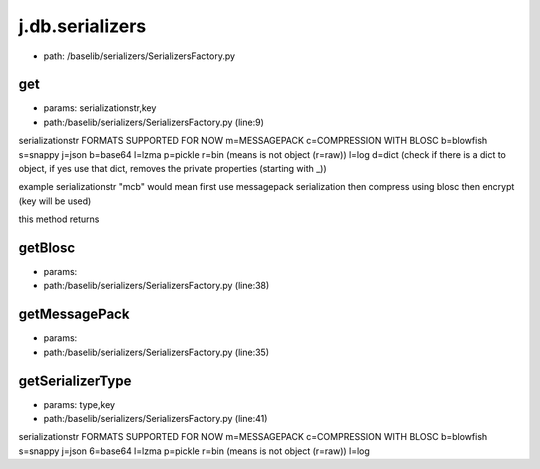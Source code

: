 
j.db.serializers
================


* path: /baselib/serializers/SerializersFactory.py


get
---


* params: serializationstr,key
* path:/baselib/serializers/SerializersFactory.py (line:9)


serializationstr FORMATS SUPPORTED FOR NOW
m=MESSAGEPACK
c=COMPRESSION WITH BLOSC
b=blowfish
s=snappy
j=json
b=base64
l=lzma
p=pickle
r=bin (means is not object (r=raw))
l=log
d=dict (check if there is a dict to object, if yes use that dict, removes the private properties (starting with _))

example serializationstr "mcb" would mean first use messagepack serialization then compress using blosc then encrypt (key will be used)

this method returns


getBlosc
--------


* params:
* path:/baselib/serializers/SerializersFactory.py (line:38)


getMessagePack
--------------


* params:
* path:/baselib/serializers/SerializersFactory.py (line:35)


getSerializerType
-----------------


* params: type,key
* path:/baselib/serializers/SerializersFactory.py (line:41)


serializationstr FORMATS SUPPORTED FOR NOW
m=MESSAGEPACK
c=COMPRESSION WITH BLOSC
b=blowfish
s=snappy
j=json
6=base64
l=lzma
p=pickle
r=bin (means is not object (r=raw))
l=log



